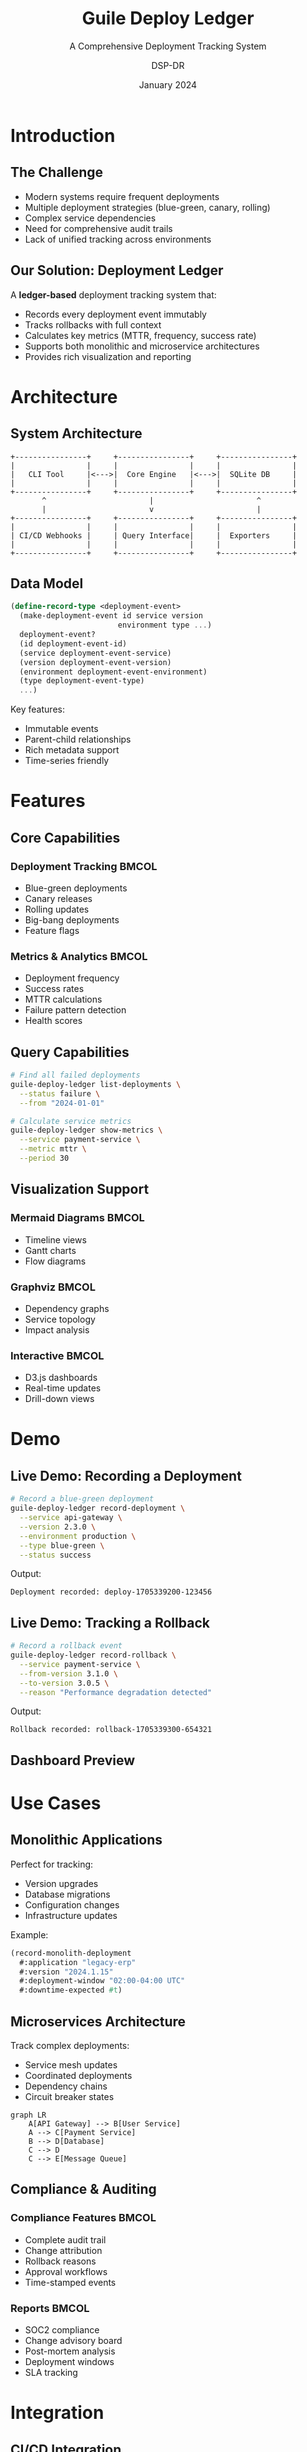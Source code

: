 #+TITLE: Guile Deploy Ledger
#+SUBTITLE: A Comprehensive Deployment Tracking System
#+AUTHOR: DSP-DR
#+DATE: January 2024
#+OPTIONS: toc:nil num:nil
#+LATEX_CLASS: beamer
#+LATEX_CLASS_OPTIONS: [presentation,aspectratio=169]
#+BEAMER_THEME: metropolis
#+BEAMER_COLOR_THEME: crane

* Introduction

** The Challenge
:PROPERTIES:
:BEAMER_opt: fragile
:END:

#+ATTR_BEAMER: :overlay +-
- Modern systems require frequent deployments
- Multiple deployment strategies (blue-green, canary, rolling)
- Complex service dependencies
- Need for comprehensive audit trails
- Lack of unified tracking across environments

** Our Solution: Deployment Ledger
:PROPERTIES:
:BEAMER_opt: fragile
:END:

A *ledger-based* deployment tracking system that:

#+ATTR_BEAMER: :overlay +-
- Records every deployment event immutably
- Tracks rollbacks with full context
- Calculates key metrics (MTTR, frequency, success rate)
- Supports both monolithic and microservice architectures
- Provides rich visualization and reporting

* Architecture

** System Architecture
:PROPERTIES:
:BEAMER_opt: fragile
:END:

#+BEGIN_SRC ditaa :file architecture.png :cmdline -r
    +----------------+     +----------------+     +----------------+
    |                |     |                |     |                |
    |   CLI Tool     |<--->|  Core Engine   |<--->|  SQLite DB     |
    |                |     |                |     |                |
    +----------------+     +----------------+     +----------------+
           ^                       |                       ^
           |                       v                       |
    +----------------+     +----------------+     +----------------+
    |                |     |                |     |                |
    | CI/CD Webhooks |     | Query Interface|     |  Exporters     |
    |                |     |                |     |                |
    +----------------+     +----------------+     +----------------+
#+END_SRC

** Data Model
:PROPERTIES:
:BEAMER_opt: fragile
:END:

#+BEGIN_SRC scheme
(define-record-type <deployment-event>
  (make-deployment-event id service version
                        environment type ...)
  deployment-event?
  (id deployment-event-id)
  (service deployment-event-service)
  (version deployment-event-version)
  (environment deployment-event-environment)
  (type deployment-event-type)
  ...)
#+END_SRC

Key features:
- Immutable events
- Parent-child relationships
- Rich metadata support
- Time-series friendly

* Features

** Core Capabilities
:PROPERTIES:
:BEAMER_opt: fragile
:END:

*** Deployment Tracking                                              :BMCOL:
:PROPERTIES:
:BEAMER_col: 0.5
:END:

- Blue-green deployments
- Canary releases
- Rolling updates
- Big-bang deployments
- Feature flags

*** Metrics & Analytics                                             :BMCOL:
:PROPERTIES:
:BEAMER_col: 0.5
:END:

- Deployment frequency
- Success rates
- MTTR calculations
- Failure pattern detection
- Health scores

** Query Capabilities
:PROPERTIES:
:BEAMER_opt: fragile
:END:

#+BEGIN_SRC bash
# Find all failed deployments
guile-deploy-ledger list-deployments \
  --status failure \
  --from "2024-01-01"

# Calculate service metrics
guile-deploy-ledger show-metrics \
  --service payment-service \
  --metric mttr \
  --period 30
#+END_SRC

** Visualization Support
:PROPERTIES:
:BEAMER_opt: fragile
:END:

*** Mermaid Diagrams                                                 :BMCOL:
:PROPERTIES:
:BEAMER_col: 0.33
:END:

- Timeline views
- Gantt charts
- Flow diagrams

*** Graphviz                                                        :BMCOL:
:PROPERTIES:
:BEAMER_col: 0.33
:END:

- Dependency graphs
- Service topology
- Impact analysis

*** Interactive                                                     :BMCOL:
:PROPERTIES:
:BEAMER_col: 0.33
:END:

- D3.js dashboards
- Real-time updates
- Drill-down views

* Demo

** Live Demo: Recording a Deployment
:PROPERTIES:
:BEAMER_opt: fragile
:END:

#+BEGIN_SRC bash
# Record a blue-green deployment
guile-deploy-ledger record-deployment \
  --service api-gateway \
  --version 2.3.0 \
  --environment production \
  --type blue-green \
  --status success
#+END_SRC

Output:
#+BEGIN_EXAMPLE
Deployment recorded: deploy-1705339200-123456
#+END_EXAMPLE

** Live Demo: Tracking a Rollback
:PROPERTIES:
:BEAMER_opt: fragile
:END:

#+BEGIN_SRC bash
# Record a rollback event
guile-deploy-ledger record-rollback \
  --service payment-service \
  --from-version 3.1.0 \
  --to-version 3.0.5 \
  --reason "Performance degradation detected"
#+END_SRC

Output:
#+BEGIN_EXAMPLE
Rollback recorded: rollback-1705339300-654321
#+END_EXAMPLE

** Dashboard Preview
:PROPERTIES:
:BEAMER_opt: plain
:END:

#+ATTR_LATEX: :width 0.9\textwidth
[[./dashboard-screenshot.png]]

* Use Cases

** Monolithic Applications
:PROPERTIES:
:BEAMER_opt: fragile
:END:

Perfect for tracking:
- Version upgrades
- Database migrations
- Configuration changes
- Infrastructure updates

Example:
#+BEGIN_SRC scheme
(record-monolith-deployment
  #:application "legacy-erp"
  #:version "2024.1.15"
  #:deployment-window "02:00-04:00 UTC"
  #:downtime-expected #t)
#+END_SRC

** Microservices Architecture
:PROPERTIES:
:BEAMER_opt: fragile
:END:

Track complex deployments:
- Service mesh updates
- Coordinated deployments
- Dependency chains
- Circuit breaker states

#+BEGIN_SRC mermaid
graph LR
    A[API Gateway] --> B[User Service]
    A --> C[Payment Service]
    B --> D[Database]
    C --> D
    C --> E[Message Queue]
#+END_SRC

** Compliance & Auditing
:PROPERTIES:
:BEAMER_opt: fragile
:END:

*** Compliance Features                                             :BMCOL:
:PROPERTIES:
:BEAMER_col: 0.5
:END:

- Complete audit trail
- Change attribution
- Rollback reasons
- Approval workflows
- Time-stamped events

*** Reports                                                        :BMCOL:
:PROPERTIES:
:BEAMER_col: 0.5
:END:

- SOC2 compliance
- Change advisory board
- Post-mortem analysis
- Deployment windows
- SLA tracking

* Integration

** CI/CD Integration
:PROPERTIES:
:BEAMER_opt: fragile
:END:

*** GitHub Actions
#+BEGIN_SRC yaml
- name: Record Deployment
  run: |
    guile-deploy-ledger record-deployment \
      --service ${{ github.repository }} \
      --version ${{ github.sha }} \
      --environment production
#+END_SRC

*** Jenkins
#+BEGIN_SRC groovy
stage('Deploy') {
  sh 'deploy.sh'
  sh 'guile-deploy-ledger record-deployment ...'
}
#+END_SRC

** Monitoring Integration
:PROPERTIES:
:BEAMER_opt: fragile
:END:

Export metrics to monitoring systems:

*** Prometheus                                                      :BMCOL:
:PROPERTIES:
:BEAMER_col: 0.5
:END:

#+BEGIN_SRC
deployment_total{service="api"} 42
deployment_success_rate{service="api"} 0.94
deployment_mttr_seconds{service="api"} 750
#+END_SRC

*** Grafana                                                        :BMCOL:
:PROPERTIES:
:BEAMER_col: 0.5
:END:

- Pre-built dashboards
- Alert rules
- Annotation support
- Variable templates

* Advanced Features

** Machine Learning Integration
:PROPERTIES:
:BEAMER_opt: fragile
:END:

Predictive capabilities:
- Failure prediction
- Optimal deployment windows
- Resource requirement forecasting
- Anomaly detection

#+BEGIN_SRC python
model = DeploymentPredictor()
risk_score = model.predict(
    service="payment-service",
    deployment_type="canary",
    time_of_day=14,
    day_of_week="Friday"
)
# Output: 0.23 (Low risk)
#+END_SRC

** Chaos Engineering
:PROPERTIES:
:BEAMER_opt: fragile
:END:

Track chaos experiments:
- Failure injection recording
- Recovery time measurement
- Blast radius analysis
- Hypothesis validation

** Plugin Architecture
:PROPERTIES:
:BEAMER_opt: fragile
:END:

Extend with custom strategies:

#+BEGIN_SRC scheme
(define-deployment-strategy my-custom-strategy
  (lambda (deployment)
    ;; Custom deployment logic
    ...))

(register-strategy! 'custom my-custom-strategy)
#+END_SRC

* Roadmap

** Q1 2024
:PROPERTIES:
:BEAMER_opt: fragile
:END:

- [X] Core deployment tracking
- [X] SQLite storage backend
- [X] CLI interface
- [ ] Basic webhook support
- [ ] Prometheus exporter

** Q2 2024
:PROPERTIES:
:BEAMER_opt: fragile
:END:

- [ ] Kubernetes operator
- [ ] Real-time streaming
- [ ] Multi-region support
- [ ] GraphQL API
- [ ] Mobile app

** Future Vision
:PROPERTIES:
:BEAMER_opt: fragile
:END:

*** AI-Powered                                                      :BMCOL:
:PROPERTIES:
:BEAMER_col: 0.33
:END:

- Auto-remediation
- Predictive rollbacks
- Intelligent scheduling

*** Federation                                                     :BMCOL:
:PROPERTIES:
:BEAMER_col: 0.33
:END:

- Multi-cluster tracking
- Cross-region coordination
- Global dashboards

*** Ecosystem                                                      :BMCOL:
:PROPERTIES:
:BEAMER_col: 0.34
:END:

- IDE plugins
- ChatOps integration
- Terraform provider

* Getting Started

** Installation
:PROPERTIES:
:BEAMER_opt: fragile
:END:

*** Via Guix                                                        :BMCOL:
:PROPERTIES:
:BEAMER_col: 0.5
:END:

#+BEGIN_SRC bash
guix package -f .guix.scm
#+END_SRC

*** Manual                                                         :BMCOL:
:PROPERTIES:
:BEAMER_col: 0.5
:END:

#+BEGIN_SRC bash
git clone https://github.com/dsp-dr/guile-deploy-ledger
cd guile-deploy-ledger
gmake install
#+END_SRC

** Quick Start
:PROPERTIES:
:BEAMER_opt: fragile
:END:

1. Initialize the database:
   #+BEGIN_SRC bash
   guile-deploy-ledger init
   #+END_SRC

2. Record your first deployment:
   #+BEGIN_SRC bash
   guile-deploy-ledger record-deployment \
     --service my-app --version 1.0.0 \
     --environment staging --type rolling
   #+END_SRC

3. View metrics:
   #+BEGIN_SRC bash
   guile-deploy-ledger show-metrics --service my-app
   #+END_SRC

* Conclusion

** Key Benefits
:PROPERTIES:
:BEAMER_opt: fragile
:END:

#+ATTR_BEAMER: :overlay +-
- *Comprehensive* tracking of all deployment events
- *Immutable* audit trail for compliance
- *Rich* metrics and analytics
- *Flexible* integration options
- *Extensible* plugin architecture
- *Open source* and community-driven

** Thank You!
:PROPERTIES:
:BEAMER_opt: fragile
:END:

*** Resources                                                       :BMCOL:
:PROPERTIES:
:BEAMER_col: 0.5
:END:

- GitHub: [[https://github.com/dsp-dr/guile-deploy-ledger]]
- Documentation: [[https://deploy-ledger.dev]]
- Email: dsp-dr@example.com

*** Questions?                                                     :BMCOL:
:PROPERTIES:
:BEAMER_col: 0.5
:END:

#+BEGIN_CENTER
#+ATTR_LATEX: :width 0.3\textwidth
[[./qr-code.png]]

Scan for demo access
#+END_CENTER